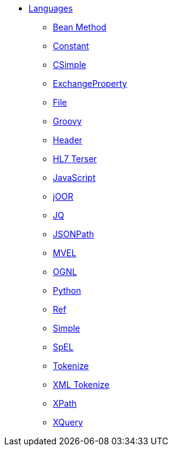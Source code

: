 // this file is auto generated and changes to it will be overwritten
// make edits in docs/*nav.adoc.template files instead

* xref:languages:index.adoc[Languages]
** xref:bean-language.adoc[Bean Method]
** xref:constant-language.adoc[Constant]
** xref:csimple-language.adoc[CSimple]
** xref:exchangeProperty-language.adoc[ExchangeProperty]
** xref:file-language.adoc[File]
** xref:groovy-language.adoc[Groovy]
** xref:header-language.adoc[Header]
** xref:hl7terser-language.adoc[HL7 Terser]
** xref:js-language.adoc[JavaScript]
** xref:joor-language.adoc[jOOR]
** xref:jq-language.adoc[JQ]
** xref:jsonpath-language.adoc[JSONPath]
** xref:mvel-language.adoc[MVEL]
** xref:ognl-language.adoc[OGNL]
** xref:python-language.adoc[Python]
** xref:ref-language.adoc[Ref]
** xref:simple-language.adoc[Simple]
** xref:spel-language.adoc[SpEL]
** xref:tokenize-language.adoc[Tokenize]
** xref:xtokenize-language.adoc[XML Tokenize]
** xref:xpath-language.adoc[XPath]
** xref:xquery-language.adoc[XQuery]
